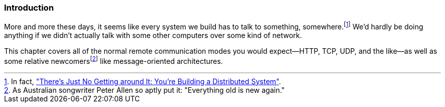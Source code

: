 === Introduction

More and more these days, it seems like every system we build has to
talk to something, somewhere.footnote:[In fact, http://bit.ly/no-getting-around["There's Just No Getting
around It: You're Building a Distributed System"].] We'd hardly be doing anything if we didn't
actually talk with some other computers over some kind of network.

This chapter covers all of the normal remote communication modes you would
expect--HTTP, TCP, UDP, and the like--as well as some relative newcomersfootnote:[As
Australian songwriter Peter Allen so aptly put it: "Everything old
is new again."] like  message-oriented architectures.
